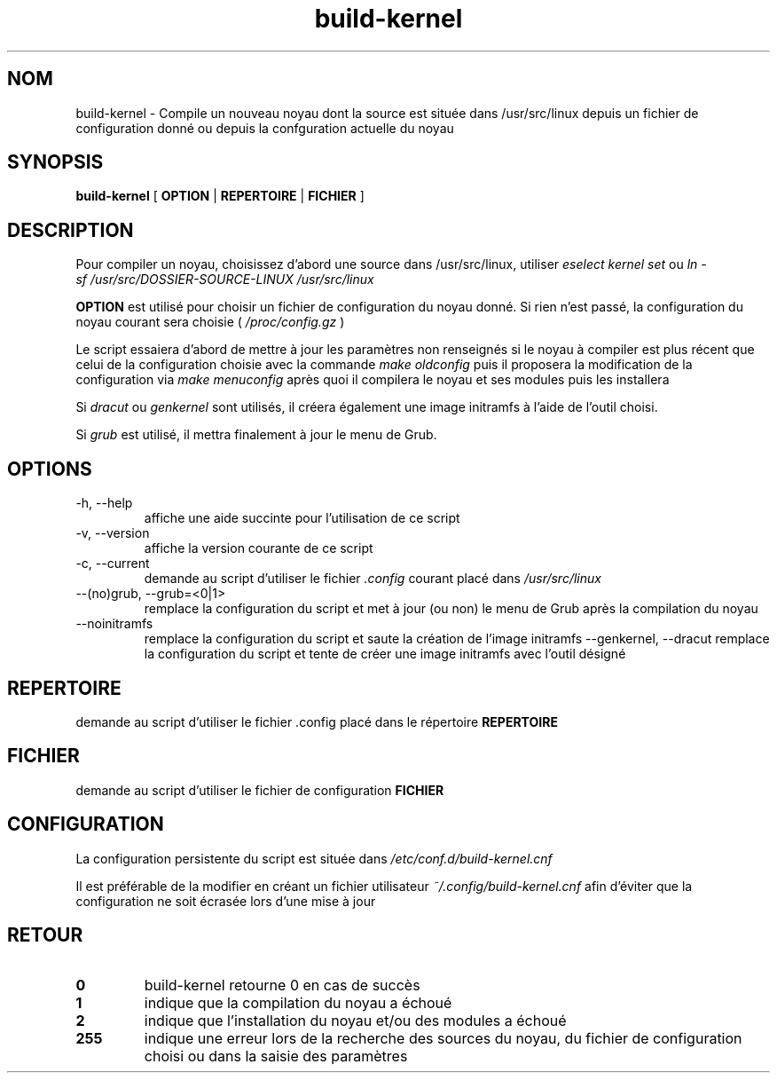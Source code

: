 .TH build-kernel 8 "Août 2021" "kernel-tools version 1.01-r5" "Administration Système"

.SH NOM
build-kernel \- Compile un nouveau noyau dont la source est située dans /usr/src/linux depuis un fichier de configuration donné ou depuis la confguration actuelle du noyau

.SH SYNOPSIS
.B build-kernel
[
.B OPTION
|
.B REPERTOIRE
|
.B FICHIER
]

.SH DESCRIPTION
Pour compiler un noyau, choisissez d'abord une source dans /usr/src/linux, utiliser
.I "eselect kernel set"
ou
.I "ln -sf /usr/src/DOSSIER-SOURCE-LINUX /usr/src/linux"
.PP
.B OPTION
est utilisé pour choisir un fichier de configuration du noyau donné. Si rien n'est passé, la configuration du noyau courant sera choisie (
.I /proc/config.gz
)
.PP
Le script essaiera d'abord de mettre à jour les paramètres non renseignés si le noyau à compiler est plus récent que celui de la configuration choisie avec la commande
.I make oldconfig
puis il proposera la modification de la configuration via
.I make menuconfig
après quoi il compilera le noyau et ses modules puis les installera
.PP
Si
.I dracut
ou
.I genkernel
sont utilisés, il créera également une image initramfs à l'aide de l'outil choisi.
.PP
Si
.I grub
est utilisé, il mettra finalement à jour le menu de Grub.

.SH OPTIONS
.TP
\-h, \-\-help
affiche une aide succinte pour l'utilisation de ce script
.TP
\-v, \-\-version
affiche la version courante de ce script
.TP
\-c, \-\-current
demande au script d'utiliser le fichier
.I \.config
courant placé dans 
.I /usr/src/linux
.TP
\-\-(no)grub, \-\-grub=<0|1>
remplace la configuration du script et met à jour (ou non) le menu de Grub après la compilation du noyau
.TP
\-\-noinitramfs
remplace la configuration du script et saute la création de l'image initramfs
\-\-genkernel, \-\-dracut
remplace la configuration du script et tente de créer une image initramfs avec l'outil désigné


.SH REPERTOIRE
demande au script d'utiliser le fichier .config placé dans le répertoire
.B REPERTOIRE

.SH FICHIER
demande au script d'utiliser le fichier de configuration
.B FICHIER

.SH CONFIGURATION
La configuration persistente du script est située dans
.I /etc/conf.d/build-kernel.cnf
.PP
Il est préférable de la modifier en créant un fichier utilisateur
.I ~/.config/build-kernel.cnf
afin d'éviter que la configuration ne soit écrasée lors d'une mise à jour

.SH RETOUR
.TP
.B 0
build-kernel retourne 0 en cas de  succès
.TP
.B 1
indique que la compilation du noyau a échoué
.TP
.B 2
indique que l'installation du noyau et/ou des modules a échoué
.TP
.B 255
indique une erreur lors de la recherche des sources du noyau, du fichier de configuration choisi ou dans la saisie des paramètres
